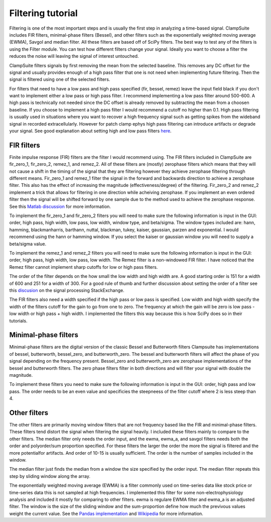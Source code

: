 .. _filtering_tutorial:

Filtering tutorial
--------------------

Filtering is one of the most important steps and is usually the first step
in analyzing a time-based signal. ClampSuite includes FIR filters, minimal-phase
filters (Bessel), and other filters such as the exponentially weighted moving
average (EWMA), Savgol and median filter. All these filters are based off of SciPy
filters. The best way to test any of the filters is using the Filter module.
You can test how different filters change your signal. Ideally you want to choose
a filter the reduces the noise will leaving the signal of interest untouched.

ClampSuite filters signals by first removing the mean from the selected baseline.
This removes any DC offset for the signal and usually provides enough of a high pass
filter that one is not need when implementing future filtering. Then the signal is filtered
using one of the selected filters.

For filters that need to have a low pass and high pass specified (fir, bessel, remez)
leave the input field black if you don't want to implement either a low pass or high pass filter.
I recommend implementing a low pass filter around 500-600. A high pass is technically not needed
since the DC offset is already removed by subtracting the mean from a choosen baseline. 
If you choose to implement a high pass filter I would recommend a cutoff no higher than 0.1.
High pass filtering is usually used in situations where you want to recover a high frequency
signal such as getting spikes from the wideband signal in recorded extracellularly. However
for patch clamp ephys high pass filtering can introduce artifacts or degrade your signal.
See good explanation about setting high and low pass filters 
`here <https://predictablynoisy.com/mne-python/auto_tutorials/plot_background_filtering.html#id25>`_.

FIR filters
~~~~~~~~~~~~
Finite impulse response (FIR) filters are the filter I would recommend using. The FIR filters
included in ClampSuite are fir_zero_1, fir_zero_2, remez_1, and remez_2. All of these
filters are (mostly) zerophase filters which means that they will not cause a shift in the timing
of the signal that they are filtering however they achieve zerophase filtering through
different means. Fir_zero_1 and remez_1 filter the signal in the forward and backwards
direction to achieve a zerophase filter. This also has the effect of increasing the
magnitude (effectiveness/degree) of the filtering. Fir_zero_2 and remez_2 implement a trick
that allows for filtering in one direction while acheiving zerophase. If you implement an even
ordered filter then the signal will be shifted forward by one sample due to the method used to
achieve the zerophase response. 
See this `Matlab discussion <https://www.mathworks.com/help/signal/ug/practical-introduction-to-digital-filtering.html>`_
for more imformation.

To implement the fir_zero_1 and fir_zero_2 filters you will need to make sure the following
information is input in the GUI: order, high pass, high width, low pass, low width, window type,
and beta/sigma. The window types included are: hann, hamming, blackmanharris, barthann, nuttal,
blackman, tukey, kaiser, gaussian, parzen and exponential. I would recommend using the hann or
hamming window. If you select the kaiser or gaussian window you will need to supply a beta/sigma
value.

To implement the remez_1 and remez_2 filters you will need to make sure the following
information is input in the GUI: order, high pass, high width, low pass, low width.
The Remez filter is a non-windowed FIR filter. I have noticed that the Remez filter
cannot implement sharp cutoffs for low or high pass filters.

The order of the filter depends on the how small the low width and high width are. A good
starting order is 151 for a width of 600 and 251 for a width of 300. For a good rule of thumb
and further discussion about setting the order of a filter see this 
`discusion <https://dsp.stackexchange.com/questions/37646/filter-order-rule-of-thumb>`_ on the signal processing StackExchange.

The FIR filters also need a width specified if the high pass or low pass is specified.
Low width and high width specify the width of the filters cutoff for the gain to go from
one to zero. The frequency at which the gain will be zero is low pass - low width or 
high pass + high width. I implemented the filters this way because this is how SciPy
does so in their tutorials.

Minimal-phase filters
~~~~~~~~~~~~~~~~~~~~~~~~
Minimal-phase filters are the digital version of the classic Bessel and Butterworth filters
Clampsuite has implementations of bessel, butterworth, bessel_zero, and butterworth_zero. 
The bessel and butterworth filters will affect the phase of you signal depending
on the frequency present. Bessel_zero and butterworth_zero are zerophase implementations
of the bessel and butterworth filters. The zero phase filters filter in both directions
and will filter your signal with double the magnitude.

To implement these filters you need to make sure the following information is input in
the GUI: order, high pass and low pass. The order needs to be an even value and specificies
the steepneess of the filter cutoff where 2 is less steep than 4.

Other filters
~~~~~~~~~~~~~~~~
The other filters are primarily moving window filters that are not frequency based like
the FIR and minimal-phase filters. These filters tend distort the signal when filtering the 
signal heavily. I included these filters mainly to compare to the other filters. The
median filter only needs the order input, and the ewma, ewma_a, and savgol filters needs 
both the order and polyorder/sum proportion specified. For these filters the larger the 
order the more the signal is filtered and the more potentialfor artifacts. And order of
10-15 is usually sufficient. The order is the number of samples included in the window.

The median filter just finds the median from a window the size specified by the order input.
The median filter repeats this step by sliding window along the array.

The exponentially weighted moving average (EWMA) is a filter commonly used on time-series
data like stock price or time-series data this is not sampled at high frequencies. I 
implemented this filter for some non-electrophysiology analysis and included it mostly
for comparing to other filters. ewma is regulare EWMA filter and ewma_a is an adjusted filter.
The window is the size of the sliding window and the sum-proportion define how much the 
previvous values weight the current value. See the `Pandas implementation <https://pandas.pydata.org/pandas-docs/stable/reference/api/pandas.DataFrame.ewm.html>`_ 
and `Wikipedia <https://en.wikipedia.org/wiki/Moving_average#Exponential_moving_average>`_ for more information.
